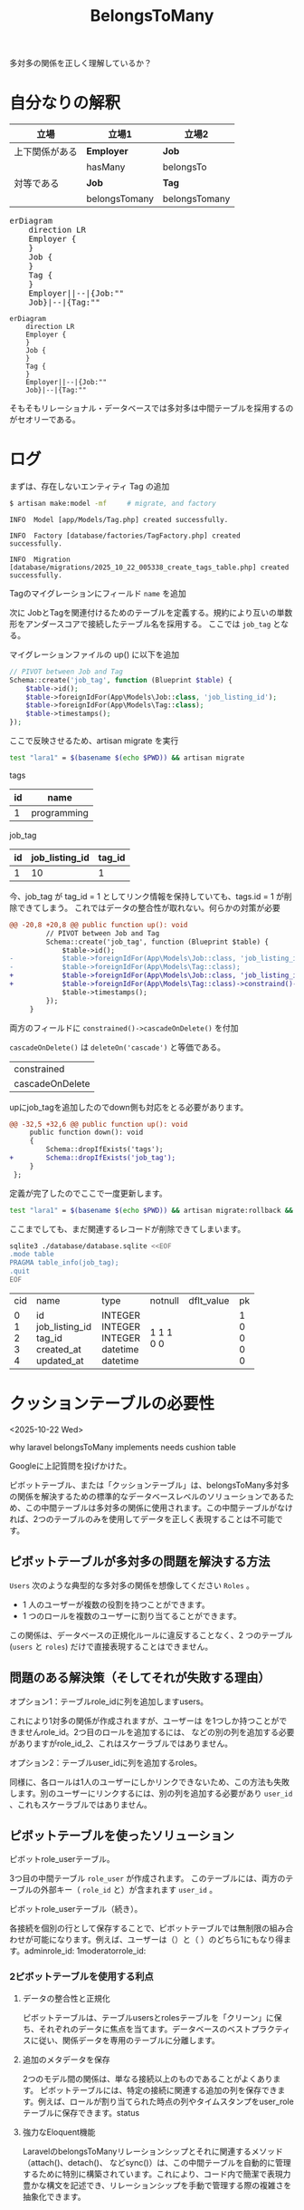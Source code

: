 #+title: BelongsToMany
#+auther: kenjirofukuda
#+options: toc:nil num:nil ^:nil
#+HTML_HEAD_EXTRA: <style> .figure p {text-align: left;}</style>
#+HTML_HEAD_EXTRA: <script src="https://cdn.jsdelivr.net/npm/mermaid@11.12.0/dist/mermaid.min.js"></script>

多対多の関係を正しく理解しているか？

* 自分なりの解釈

| 立場           | 立場1         | 立場2         |
|----------------+---------------+---------------|
| 上下関係がある | *Employer*    | *Job*         |
|                | hasMany       | belongsTo     |
|----------------+---------------+---------------|
| 対等である     | *Job*         | *Tag*         |
|                | belongsTomany | belongsTomany |

#+BEGIN_EXPORT html
<pre class="mermaid">
erDiagram
	direction LR
	Employer {
	}
	Job {
	}
	Tag {
	}
	Employer||--|{Job:""
	Job}|--|{Tag:""
</pre>
#+END_EXPORT

#+begin_src mermaid :tangle no :eval no-export
erDiagram
	direction LR
	Employer {
	}
	Job {
	}
	Tag {
	}
	Employer||--|{Job:""
	Job}|--|{Tag:""
#+end_src

そもそもリレーショナル・データベースでは多対多は中間テーブルを採用するのがセオリーである。

* ログ

まずは、存在しないエンティティ Tag の追加
#+begin_src bash
  $ artisan make:model -mf     # migrate, and factory
#+end_src

#+begin_src
   INFO  Model [app/Models/Tag.php] created successfully.

   INFO  Factory [database/factories/TagFactory.php] created successfully.

   INFO  Migration [database/migrations/2025_10_22_005338_create_tags_table.php] created successfully.
#+end_src

Tagのマイグレーションにフィールド ~name~ を追加

次に JobとTagを関連付けるためのテーブルを定義する。規約により互いの単数形をアンダースコアで接続したテーブル名を採用する。
ここでは ~job_tag~ となる。

マイグレーションファイルの up() に以下を追加
#+begin_src php
        // PIVOT between Job and Tag
        Schema::create('job_tag', function (Blueprint $table) {
            $table->id();
            $table->foreignIdFor(App\Models\Job::class, 'job_listing_id');
            $table->foreignIdFor(App\Models\Tag::class);
            $table->timestamps();
        });
#+end_src

ここで反映させるため、artisan migrate を実行

#+begin_src bash :tangle no :results raw
 test "lara1" = $(basename $(echo $PWD)) && artisan migrate
#+end_src


tags
| id | name        |
|----+-------------|
|  1 | programming |


job_tag
| id | job_listing_id | tag_id |
|----+----------------+--------|
|  1 |             10 |      1 |

今、job_tag が tag_id = 1 としてリンク情報を保持していても、tags.id = 1 が削除できてしまう。
これではデータの整合性が取れない。何らかの対策が必要

#+begin_src diff
@@ -20,8 +20,8 @@ public function up(): void
         // PIVOT between Job and Tag
         Schema::create('job_tag', function (Blueprint $table) {
             $table->id();
-            $table->foreignIdFor(App\Models\Job::class, 'job_listing_id');
-            $table->foreignIdFor(App\Models\Tag::class);
+            $table->foreignIdFor(App\Models\Job::class, 'job_listing_id')->constraind()->cascadeOnDelete();
+            $table->foreignIdFor(App\Models\Tag::class)->constraind()->cascadeOnDelete();
             $table->timestamps();
         });
     }
#+end_src

両方のフィールドに =constrained()->cascadeOnDelete()= を付加

=cascadeOnDelete()= は =deleteOn('cascade')= と等価である。

| constrained     |
| cascadeOnDelete |

upにjob_tagを追加したのでdown側も対応をとる必要があります。
#+begin_src diff
@@ -32,5 +32,6 @@ public function up(): void
     public function down(): void
     {
         Schema::dropIfExists('tags');
+        Schema::dropIfExists('job_tag');
     }
 };
#+end_src

定義が完了したのでここで一度更新します。

#+begin_src bash :tangle no :results
 test "lara1" = $(basename $(echo $PWD)) && artisan migrate:rollback && artisan migrate
#+end_src


ここまでしても、まだ関連するレコードが削除できてしまいます。

#+begin_src bash :results raw drawer :tangle yes :eval no-export
sqlite3 ./database/database.sqlite <<EOF
.mode table
PRAGMA table_info(job_tag);
.quit
EOF
#+end_src

+-----+----------------+----------+---------+------------+----+
| cid |      name      |   type   | notnull | dflt_value | pk |
+-----+----------------+----------+---------+------------+----+
| 0   | id             | INTEGER  | 1       |            | 1  |
| 1   | job_listing_id | INTEGER  | 1       |            | 0  |
| 2   | tag_id         | INTEGER  | 1       |            | 0  |
| 3   | created_at     | datetime | 0       |            | 0  |
| 4   | updated_at     | datetime | 0       |            | 0  |
+-----+----------------+----------+---------+------------+----+

* クッションテーブルの必要性
<2025-10-22 Wed>

why laravel belongsToMany implements needs cushion table

Googleに上記質問を投げかけた。

ピボットテーブル、または「クッションテーブル」は、belongsToMany多対多の関係を解決するための標準的なデータベースレベルのソリューションであるため、この中間テーブルは多対多の関係に使用されます。この中間テーブルがなければ、2つのテーブルのみを使用してデータを正しく表現することは不可能です。

** ピボットテーブルが多対多の問題を解決する方法
~Users~ 次のような典型的な多対多の関係を想像してください ~Roles~ 。
- 1 人のユーザーが複数の役割を持つことができます。
- 1 つのロールを複数のユーザーに割り当てることができます。
この関係は、データベースの正規化ルールに違反することなく、2 つのテーブル (~users~ と ~roles~) だけで直接表現することはできません。

** 問題のある解決策（そしてそれが失敗する理由）
**** オプション1：テーブルrole_idに列を追加しますusers。
これにより1対多の関係が作成されますが、ユーザーは を1つしか持つことができませんrole_id。2つ目のロールを追加するには、 などの別の列を追加する必要がありますがrole_id_2、これはスケーラブルではありません。

**** オプション2：テーブルuser_idに列を追加するroles。
同様に、各ロールは1人のユーザーにしかリンクできないため、この方法も失敗します。別のユーザーにリンクするには、別の列を追加する必要があり ~user_id~ 、これもスケーラブルではありません。

** ピボットテーブルを使ったソリューション
**** ピボットrole_userテーブル。
3つ目の中間テーブル ~role_user~ が作成されます。
このテーブルには、両方のテーブルの外部キー（ ~role_id~ と）が含まれます ~user_id~ 。
**** ピボットrole_userテーブル（続き）。
各接続を個別の行として保存することで、ピボットテーブルでは無制限の組み合わせが可能になります。例えば、ユーザーは（）と（ ）のどちら1にもなり得ます。adminrole_id: 1moderatorrole_id:


*** 2ピボットテーブルを使用する利点
**** データの整合性と正規化
ピボットテーブルは、テーブルusersとrolesテーブルを「クリーン」に保ち、それぞれのデータに焦点を当てます。データベースのベストプラクティスに従い、関係データを専用のテーブルに分離します。

**** 追加のメタデータを保存
2つのモデル間の関係は、単なる接続以上のものであることがよくあります。
ピボットテーブルには、特定の接続に関連する追加の列を保存できます。例えば、ロールが割り当てられた時点の列やタイムスタンプをuser_roleテーブルに保存できます。status

**** 強力なEloquent機能
LaravelのbelongsToManyリレーションシップとそれに関連するメソッド（attach()、detach()、 などsync()）は、この中間テーブルを自動的に管理するために特別に構築されています。これにより、コード内で簡潔で表現力豊かな構文を記述でき、リレーションシップを手動で管理する際の複雑さを抽象化できます。



* その他のリンク
- [[https://medium.com/@emmanuelfortuna68/belongstomany-in-laravel-8401b4f533aa][BelongsToMany in Laravel]]
